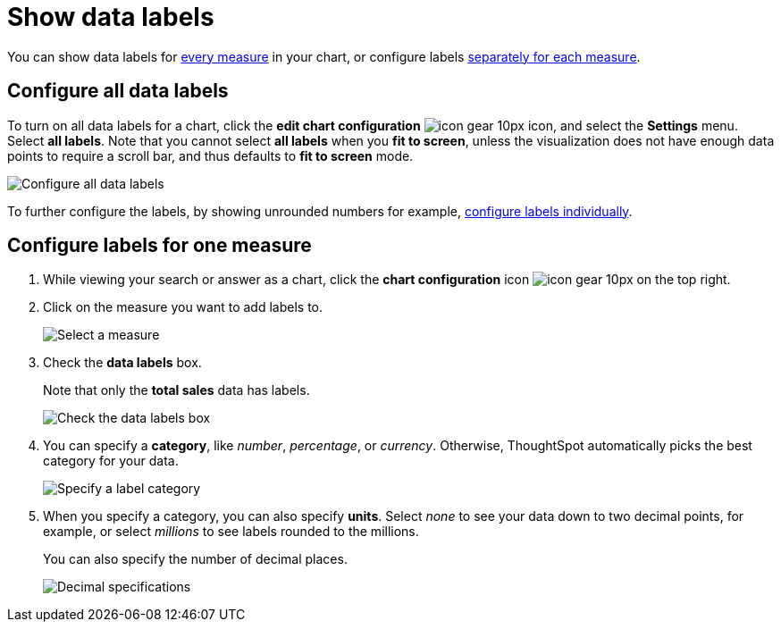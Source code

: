 = Show data labels
:last_updated: 7/29/2020
:experimental:
:page-partial:
:page-aliases: /end-user/search/show-data-labels.adoc
:linkattrs:

You can show data labels for <<labels-all,every measure>> in your chart, or configure labels <<labels-one,separately for each measure>>.

[#labels-all]
== Configure all data labels

To turn on all data labels for a chart, click the *edit chart configuration* image:icon-gear-10px.png[] icon, and select the *Settings* menu.
Select *all labels*.
Note that you cannot select *all labels* when you *fit to screen*, unless the visualization does not have enough data points to require a scroll bar, and thus defaults to *fit to screen* mode.

image::chart-config-all-labels.png[Configure all data labels]

To further configure the labels, by showing unrounded numbers for example, <<labels-one,configure labels individually>>.

[#labels-one]
== Configure labels for one measure

. While viewing your search or answer as a chart, click the *chart configuration* icon image:icon-gear-10px.png[] on the top right.
. Click on the measure you want to add labels to.
+
image::chartconfig-reordervalues.png[Select a measure]

. Check the *data labels* box.
+
Note that only the *total sales* data has labels.
+
image::chartconfig-datalabels.png[Check the data labels box]

. You can specify a *category*, like _number_, _percentage_, or _currency_.
Otherwise, ThoughtSpot automatically picks the best category for your data.
+
image::chartconfig-labelcategory.png[Specify a label category]

. When you specify a category, you can also specify *units*.
Select _none_ to see your data down to two decimal points, for example, or select _millions_ to see labels rounded to the millions.
+
You can also specify the number of decimal places.
+
image::chartconfig-decimals.png[Decimal specifications]
